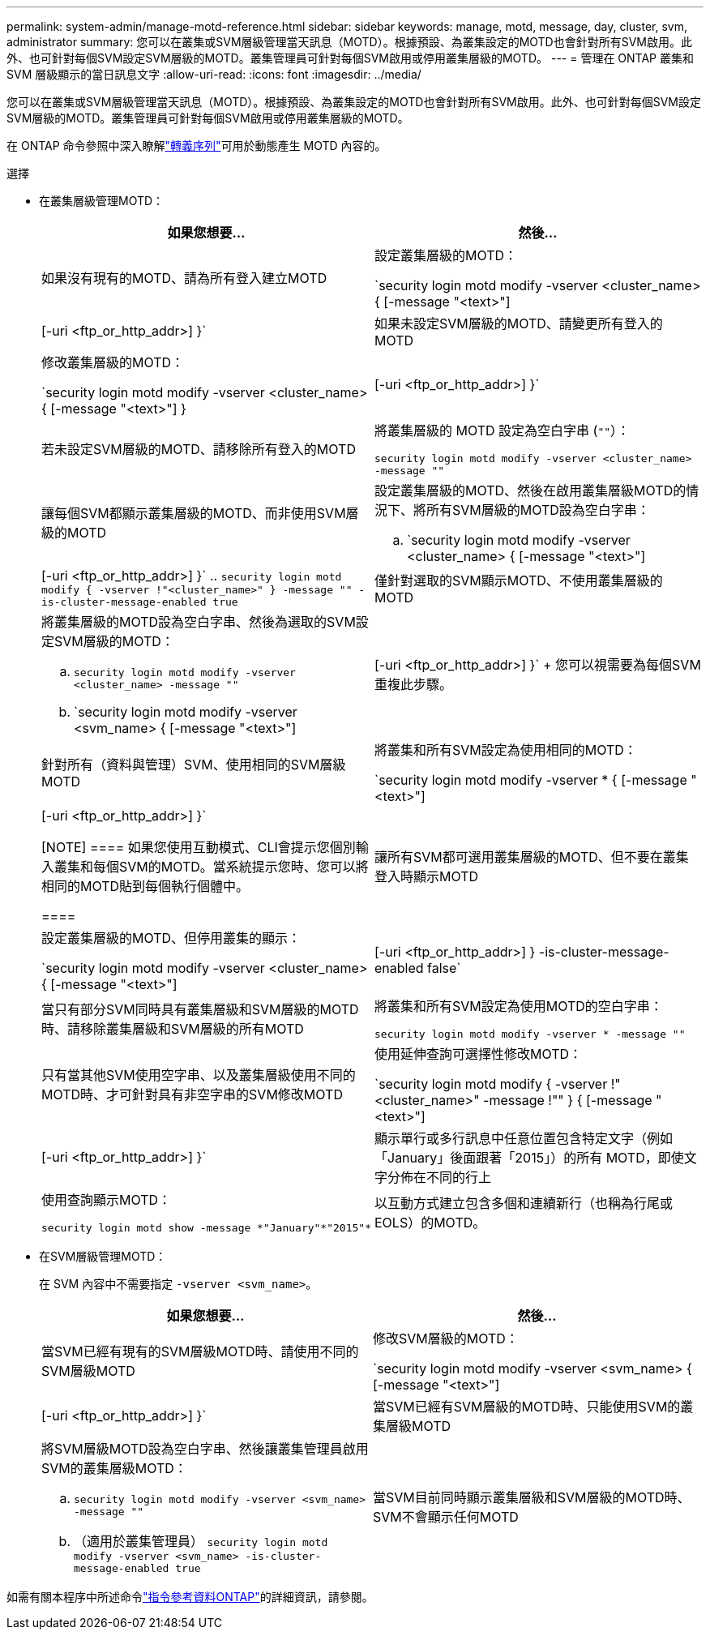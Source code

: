 ---
permalink: system-admin/manage-motd-reference.html 
sidebar: sidebar 
keywords: manage, motd, message, day, cluster, svm, administrator 
summary: 您可以在叢集或SVM層級管理當天訊息（MOTD）。根據預設、為叢集設定的MOTD也會針對所有SVM啟用。此外、也可針對每個SVM設定SVM層級的MOTD。叢集管理員可針對每個SVM啟用或停用叢集層級的MOTD。 
---
= 管理在 ONTAP 叢集和 SVM 層級顯示的當日訊息文字
:allow-uri-read: 
:icons: font
:imagesdir: ../media/


[role="lead"]
您可以在叢集或SVM層級管理當天訊息（MOTD）。根據預設、為叢集設定的MOTD也會針對所有SVM啟用。此外、也可針對每個SVM設定SVM層級的MOTD。叢集管理員可針對每個SVM啟用或停用叢集層級的MOTD。

在 ONTAP 命令參照中深入瞭解link:https://docs.netapp.com/us-en/ontap-cli//security-login-motd-modify.html#parameters["轉義序列"^]可用於動態產生 MOTD 內容的。

.選擇
* 在叢集層級管理MOTD：
+
|===
| 如果您想要... | 然後... 


 a| 
如果沒有現有的MOTD、請為所有登入建立MOTD
 a| 
設定叢集層級的MOTD：

`security login motd modify -vserver <cluster_name> { [-message "<text>"] | [-uri <ftp_or_http_addr>] }`



 a| 
如果未設定SVM層級的MOTD、請變更所有登入的MOTD
 a| 
修改叢集層級的MOTD：

`security login motd modify -vserver <cluster_name> { [-message "<text>"] } | [-uri <ftp_or_http_addr>] }`



 a| 
若未設定SVM層級的MOTD、請移除所有登入的MOTD
 a| 
將叢集層級的 MOTD 設定為空白字串 (`""`）：

`security login motd modify -vserver <cluster_name> -message ""`



 a| 
讓每個SVM都顯示叢集層級的MOTD、而非使用SVM層級的MOTD
 a| 
設定叢集層級的MOTD、然後在啟用叢集層級MOTD的情況下、將所有SVM層級的MOTD設為空白字串：

.. `security login motd modify -vserver <cluster_name> { [-message "<text>"] | [-uri <ftp_or_http_addr>] }`
.. `security login motd modify { -vserver !"<cluster_name>" } -message "" -is-cluster-message-enabled true`




 a| 
僅針對選取的SVM顯示MOTD、不使用叢集層級的MOTD
 a| 
將叢集層級的MOTD設為空白字串、然後為選取的SVM設定SVM層級的MOTD：

.. `security login motd modify -vserver <cluster_name> -message ""`
.. `security login motd modify -vserver <svm_name> { [-message "<text>"] | [-uri <ftp_or_http_addr>] }`
+
您可以視需要為每個SVM重複此步驟。





 a| 
針對所有（資料與管理）SVM、使用相同的SVM層級MOTD
 a| 
將叢集和所有SVM設定為使用相同的MOTD：

`security login motd modify -vserver * { [-message "<text>"] | [-uri <ftp_or_http_addr>] }`

[NOTE]
====
如果您使用互動模式、CLI會提示您個別輸入叢集和每個SVM的MOTD。當系統提示您時、您可以將相同的MOTD貼到每個執行個體中。

====


 a| 
讓所有SVM都可選用叢集層級的MOTD、但不要在叢集登入時顯示MOTD
 a| 
設定叢集層級的MOTD、但停用叢集的顯示：

`security login motd modify -vserver <cluster_name> { [-message "<text>"] | [-uri <ftp_or_http_addr>] } -is-cluster-message-enabled false`



 a| 
當只有部分SVM同時具有叢集層級和SVM層級的MOTD時、請移除叢集層級和SVM層級的所有MOTD
 a| 
將叢集和所有SVM設定為使用MOTD的空白字串：

`security login motd modify -vserver * -message ""`



 a| 
只有當其他SVM使用空字串、以及叢集層級使用不同的MOTD時、才可針對具有非空字串的SVM修改MOTD
 a| 
使用延伸查詢可選擇性修改MOTD：

`security login motd modify { -vserver !"<cluster_name>" -message !"" } { [-message "<text>"] | [-uri <ftp_or_http_addr>] }`



 a| 
顯示單行或多行訊息中任意位置包含特定文字（例如「January」後面跟著「2015」）的所有 MOTD，即使文字分佈在不同的行上
 a| 
使用查詢顯示MOTD：

[listing]
----
security login motd show -message *"January"*"2015"*
----


 a| 
以互動方式建立包含多個和連續新行（也稱為行尾或EOLS）的MOTD。
 a| 
在互動模式中、按下空格鍵、然後按Enter鍵以建立空白行、而不終止MOTD的輸入。

|===
* 在SVM層級管理MOTD：
+
在 SVM 內容中不需要指定 `-vserver <svm_name>`。

+
|===
| 如果您想要... | 然後... 


 a| 
當SVM已經有現有的SVM層級MOTD時、請使用不同的SVM層級MOTD
 a| 
修改SVM層級的MOTD：

`security login motd modify -vserver <svm_name> { [-message "<text>"] | [-uri <ftp_or_http_addr>] }`



 a| 
當SVM已經有SVM層級的MOTD時、只能使用SVM的叢集層級MOTD
 a| 
將SVM層級MOTD設為空白字串、然後讓叢集管理員啟用SVM的叢集層級MOTD：

.. `security login motd modify -vserver <svm_name> -message ""`
.. （適用於叢集管理員） `security login motd modify -vserver <svm_name> -is-cluster-message-enabled true`




 a| 
當SVM目前同時顯示叢集層級和SVM層級的MOTD時、SVM不會顯示任何MOTD
 a| 
將SVM層級MOTD設為空白字串、然後讓叢集管理員停用SVM的叢集層級MOTD：

.. `security login motd modify -vserver <svm_name> -message ""`
.. （適用於叢集管理員） `security login motd modify -vserver <svm_name> -is-cluster-message-enabled false`


|===


如需有關本程序中所述命令link:https://docs.netapp.com/us-en/ontap-cli/["指令參考資料ONTAP"^]的詳細資訊，請參閱。
